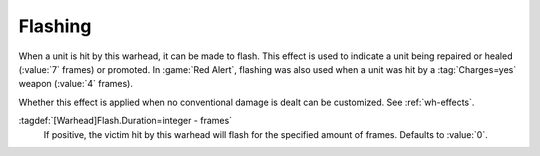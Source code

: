 .. index:: Warheads; Flashing effect

Flashing
````````

When a unit is hit by this warhead, it can be made to flash. This effect is used
to indicate a unit being repaired or healed (:value:`7` frames) or promoted. In
:game:`Red Alert`, flashing was also used when a unit was hit by a
:tag:`Charges=yes` weapon (:value:`4` frames).

Whether this effect is applied when no conventional damage is dealt can be
customized. See :ref:`wh-effects`.

:tagdef:`[Warhead]Flash.Duration=integer - frames`
  If positive, the victim hit by this warhead will flash for the specified
  amount of frames. Defaults to :value:`0`.

.. versionadded:: 0.E
